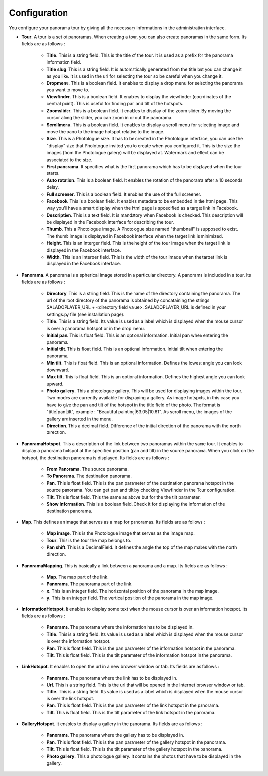 Configuration
=============

You configure your panorama tour by giving all the necessary informations in the administration interface.

* **Tour**. A tour is a set of panoramas. When creating a tour, you can also create panoramas in the same form. Its fields are as follows :

    * **Title**. This is a string field. This is the title of the tour. It is used as a prefix for the panorama information field.
    * **Title slug**. This is a string field. It is automatically generated from the title but you can change it as you like. It is used in the url for selecting the tour so be careful when you change it.
    * **Dropmenu**. This is a boolean field. It enables to display a drop menu for selecting the panorama you want to move to.
    * **Viewfinder**. This is a boolean field. It enables to  display the viewfinder (coordinates of the central point). This is useful for finding pan and tilt of the hotspots.
    * **Zoomslider**. This is a boolean field. It enables to  display of the zoom slider. By moving the cursor along the slider, you can zoom in or out the panorama.
    * **Scrollmenu**. This is a boolean field. It enables to display a scroll menu for selecting image and move the pano to the image hotspot relative to the image.
    * **Size**. This is a Photologue size. It has to be created in the Photologue interface, you can use the "display" size that Pholotogue invited you to create when you configured it. This is the size the images (from the Photologue galery) will be displayed at. Watermark and effect can be associated to the size.
    * **First panorama**. It specifies what is the first panorama which has to be displayed when the tour starts.
    * **Auto rotation**. This is a boolean field. It enables the rotation of the panorama after a 10 seconds delay.
    * **Full screener**. This is a boolean field. It enables the use of the full screener.
    * **Facebook**. This is a boolean field. It enables metadata to be embedded in the html page. This way you'll have a smart display when the html page is spcecified as a target link in Facebook.
    * **Description**. This is a text field. It is mandatory when Facebook is checked. This description will be displayed in the Facebook interface for describing the tour.
    * **Thumb**. This a Photologue image. A Photologue size named "thumbnail" is supposed to exist. The thumb image is displayed in Facebook interface when the target link is minimized.
    * **Height**. This is an Interger field. This is the height of the tour image when the target link is displayed in the Facebook interface.
    * **Width**. This is an Interger field. This is the width of the tour image when the target link is displayed in the Facebook interface.

* **Panorama**. A panorama is a spherical image stored in a particular directory. A panorama is included in a tour. Its fields are as follows :

    * **Directory**. This is a string field. This is the name of the directory containing the panorama. The url of the root directory of the panorama is obtained by concataining the strings SALADOPLAYER_URL + <directory field value>. SALADOPLAYER_URL is defined in your settings.py file (see installation page).
    * **Title**. This is a string field. Its value is used as a label which is displayed when the mouse cursor is over a panorama hotspot or in the drop menu.
    * **Initial pan**. This is float field. This is an optional information. Initial pan when entering the panorama.
    * **Initial tilt**. This is float field. This is an optional information. Initial tilt when entering the panorama.
    * **Min tilt**. This is float field. This is an optional information. Defines the lowest angle you can look downward.
    * **Max tilt**. This is float field. This is an optional information. Defines the highest angle you can look upward.
    * **Photo gallery**. This a photologue gallery. This will be used for displaying images within the tour. Two modes are currently available for displaying a gallery. As image hotspots, in this case you have to give the pan and tilt of the hotspot in the title field of the photo. The format is "title|pan|tilt", example : "Beautiful painting|63.05|10.61". As scroll menu, the images of the gallery are inserted in the menu.
    * **Direction**. This a decimal field. Difference of the initial direction of the panorama with the north direction.

* **PanoramaHotspot**. This a description of the link between two panoramas within the same tour. It enables to display a panorama hotspot at the specified position (pan and tilt) in the source panorama. When you click on the hotspot, the destination panorama is displayed. Its fields are as follows :

    * **From Panorama**. The source panorama.
    * **To Panorama**. The destination panorama.
    * **Pan**. This is float field. This is the pan parameter of the destination panorama hotspot in the source panorama. You can get pan and tilt by checking Viewfinder in the Tour configuration.
    * **Tilt**. This is float field. This the same as above but for the the tilt parameter.
    * **Show Information**. This is a boolean field. Check it for displaying the information of the destination panorama.

* **Map**. This defines an image that serves as a map for panoramas. Its fields are as follows :

    * **Map image**. This is the Photologue image that serves as the image map.
    * **Tour**. This is the tour the map belongs to.
    * **Pan shift**. This is a DecimalField. It defines the angle the top of the map makes with the north direction.

* **PanoramaMapping**. This is basically a link between a panorama and a map. Its fields are as follows :

    * **Map**. The map part of the link.
    * **Panorama**. The panorama part of the link.
    * **x**. This is an integer field. The horizontal position of the panorama in the map image.
    * **y**. This is an integer field. The vertical position of the panorama in the map image.

* **InformationHotspot**. It enables to display some text when the mouse cursor is over an information hotspot. Its fields are as follows :

    * **Panorama**. The panorama where the information has to be displayed in.
    * **Title**. This is a string field. Its value is used as a label which is displayed when the mouse cursor is over the information hotspot.
    * **Pan**. This is float field. This is the pan parameter of the information hotspot in the panorama.
    * **Tilt**. This is float field. This is the tilt parameter of the information hotspot in the panorama.

* **LinkHotspot**. It enables to open the url in a new browser window or tab. Its fields are as follows :

    * **Panorama**. The panorama where the link has to be displayed in.
    * **Url**. This is a string field. This is the url that will be opened in the Internet browser window or tab.
    * **Title**. This is a string field. Its value is used as a label which is displayed when the mouse cursor is over the link hotspot.
    * **Pan**. This is float field. This is the pan parameter of the link hotspot in the panorama.
    * **Tilt**. This is float field. This is the tilt parameter of the link hotspot in the panorama.

* **GalleryHotspot**. It enables to display a gallery in the panorama. Its fields are as follows :

    * **Panorama**. The panorama where the gallery has to be displayed in.
    * **Pan**. This is float field. This is the pan parameter of the gallery hotspot in the panorama.
    * **Tilt**. This is float field. This is the tilt parameter of the gallery hotspot in the panorama.
    * **Photo gallery**. This a photologue gallery. It contains the photos that have to be displayed in the gallery.


